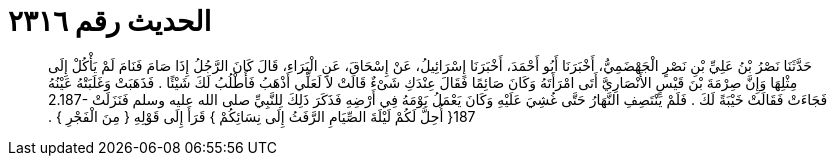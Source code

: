 
= الحديث رقم ٢٣١٦

[quote.hadith]
حَدَّثَنَا نَصْرُ بْنُ عَلِيِّ بْنِ نَصْرٍ الْجَهْضَمِيُّ، أَخْبَرَنَا أَبُو أَحْمَدَ، أَخْبَرَنَا إِسْرَائِيلُ، عَنْ إِسْحَاقَ، عَنِ الْبَرَاءِ، قَالَ كَانَ الرَّجُلُ إِذَا صَامَ فَنَامَ لَمْ يَأْكُلْ إِلَى مِثْلِهَا وَإِنَّ صِرْمَةَ بْنَ قَيْسٍ الأَنْصَارِيَّ أَتَى امْرَأَتَهُ وَكَانَ صَائِمًا فَقَالَ عِنْدَكِ شَىْءٌ قَالَتْ لاَ لَعَلِّي أَذْهَبُ فَأَطْلُبُ لَكَ شَيْئًا ‏.‏ فَذَهَبَتْ وَغَلَبَتْهُ عَيْنُهُ فَجَاءَتْ فَقَالَتْ خَيْبَةً لَكَ ‏.‏ فَلَمْ يَنْتَصِفِ النَّهَارُ حَتَّى غُشِيَ عَلَيْهِ وَكَانَ يَعْمَلُ يَوْمَهُ فِي أَرْضِهِ فَذَكَرَ ذَلِكَ لِلنَّبِيِّ صلى الله عليه وسلم فَنَزَلَتْ ‏2.187-187{‏ أُحِلَّ لَكُمْ لَيْلَةَ الصِّيَامِ الرَّفَثُ إِلَى نِسَائِكُمْ ‏}‏ قَرَأَ إِلَى قَوْلِهِ ‏{‏ مِنَ الْفَجْرِ ‏}‏ ‏.‏